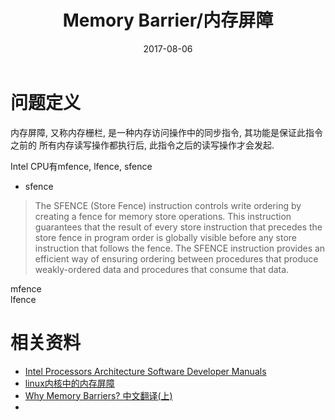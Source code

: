 #+Title: Memory Barrier/内存屏障
#+Date: 2017-08-06

* 问题定义
内存屏障, 又称内存栅栏, 是一种内存访问操作中的同步指令, 其功能是保证此指令之前的
所有内存读写操作都执行后, 此指令之后的读写操作才会发起. 

Intel CPU有mfence, lfence, sfence
- sfence
#+BEGIN_QUOTE
The SFENCE (Store Fence) instruction controls write ordering by creating a fence
for memory store operations. This instruction guarantees that the result of
every store instruction that precedes the store fence in program order is
globally visible before any store instruction that follows the fence. The SFENCE
instruction provides an efficient way of ensuring ordering between procedures
that produce weakly-ordered data and procedures that consume that data.
#+END_QUOTE
- mfence ::
- lfence ::

* 相关资料
- [[http://www.intel.com/content/www/us/en/processors/architectures-software-developer-manuals.html][Intel Processors Architecture Software Developer Manuals]]
- [[http://blog.csdn.net/qb_2008/article/details/6840593][linux内核中的内存屏障]]
- [[http://www.wowotech.net/kernel_synchronization/Why-Memory-Barriers.html][Why Memory Barriers? 中文翻译(上)]]
- 
